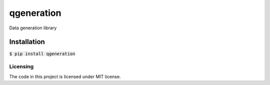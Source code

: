 ===========
qgeneration
===========
Data generation library

Installation
------------

:code:`$ pip install qgeneration`

---------
Licensing
---------

The code in this project is licensed under MIT license.
